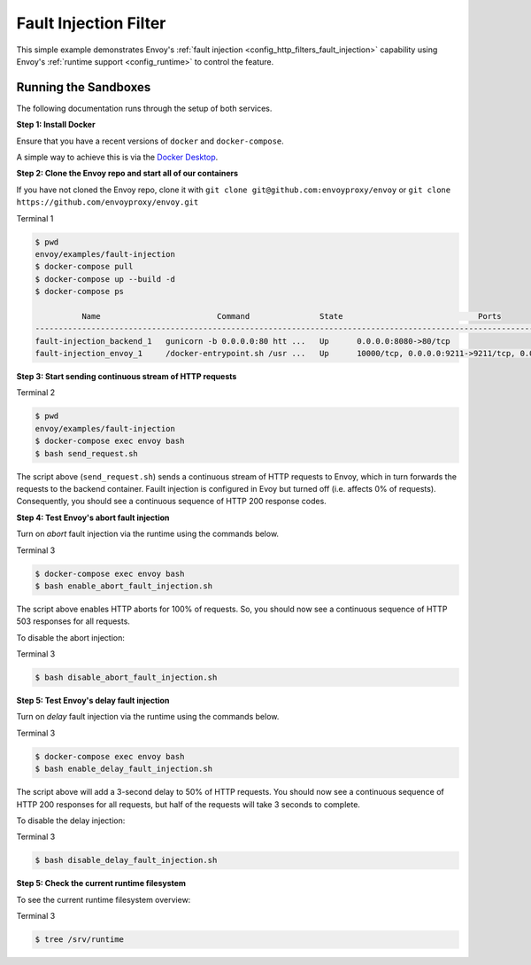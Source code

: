 .. _install_sandboxes_fault_injection:

Fault Injection Filter
======================

This simple example demonstrates Envoy's :ref:`fault injection <config_http_filters_fault_injection>` capability using Envoy's :ref:`runtime support <config_runtime>` to control the feature.

Running the Sandboxes
~~~~~~~~~~~~~~~~~~~~~

The following documentation runs through the setup of both services.

**Step 1: Install Docker**

Ensure that you have a recent versions of ``docker`` and ``docker-compose``.

A simple way to achieve this is via the `Docker Desktop <https://www.docker.com/products/docker-desktop>`_.

**Step 2: Clone the Envoy repo and start all of our containers**

If you have not cloned the Envoy repo, clone it with ``git clone git@github.com:envoyproxy/envoy``
or ``git clone https://github.com/envoyproxy/envoy.git``


Terminal 1

.. code-block:: console

  $ pwd
  envoy/examples/fault-injection
  $ docker-compose pull
  $ docker-compose up --build -d
  $ docker-compose ps

            Name                         Command               State                             Ports
  ------------------------------------------------------------------------------------------------------------------------------
  fault-injection_backend_1   gunicorn -b 0.0.0.0:80 htt ...   Up      0.0.0.0:8080->80/tcp
  fault-injection_envoy_1     /docker-entrypoint.sh /usr ...   Up      10000/tcp, 0.0.0.0:9211->9211/tcp, 0.0.0.0:9901->9901/tcp

**Step 3: Start sending continuous stream of HTTP requests**

Terminal 2

.. code-block:: console

  $ pwd
  envoy/examples/fault-injection
  $ docker-compose exec envoy bash
  $ bash send_request.sh

The script above (``send_request.sh``) sends a continuous stream of HTTP requests to Envoy, which in turn forwards the requests to the backend container. Fauilt injection is configured in Evoy but turned off (i.e. affects 0% of requests). Consequently, you should see a continuous sequence of HTTP 200 response codes.

**Step 4: Test Envoy's abort fault injection**

Turn on *abort* fault injection via the runtime using the commands below.

Terminal 3

.. code-block:: console

  $ docker-compose exec envoy bash
  $ bash enable_abort_fault_injection.sh

The script above enables HTTP aborts for 100% of requests. So, you should now see a continuous sequence of HTTP 503
responses for all requests.

To disable the abort injection:

Terminal 3

.. code-block:: console

  $ bash disable_abort_fault_injection.sh

**Step 5: Test Envoy's delay fault injection**

Turn on *delay* fault injection via the runtime using the commands below.

Terminal 3

.. code-block:: console

  $ docker-compose exec envoy bash
  $ bash enable_delay_fault_injection.sh

The script above will add a 3-second delay to 50% of HTTP requests. You should now see a continuous sequence of HTTP 200 responses for all requests, but half of the requests will take 3 seconds to complete.

To disable the delay injection:

Terminal 3

.. code-block:: console

  $ bash disable_delay_fault_injection.sh

**Step 5: Check the current runtime filesystem**

To see the current runtime filesystem overview:

Terminal 3

.. code-block:: console

  $ tree /srv/runtime
